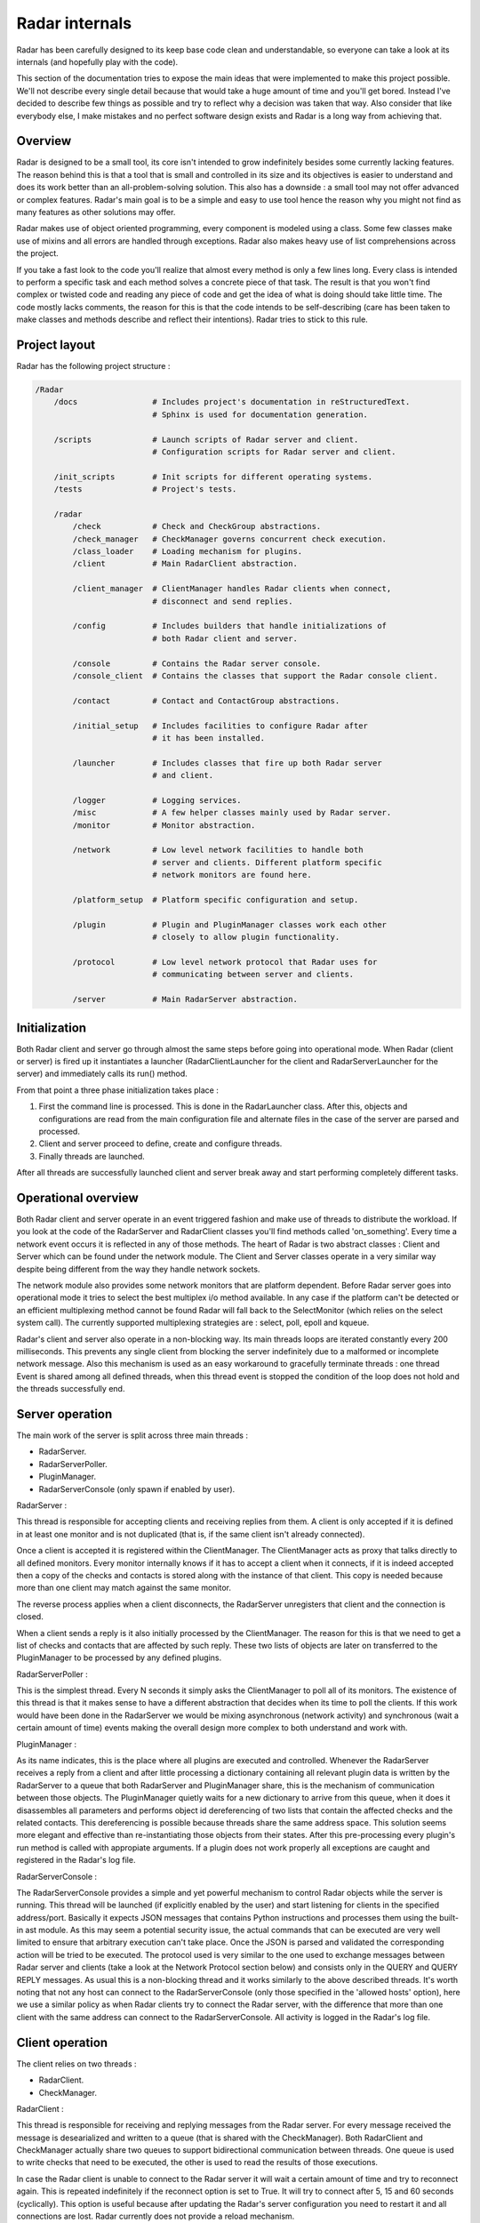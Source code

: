 Radar internals
===============

Radar has been carefully designed to its keep base code clean and
understandable, so everyone can take a look at its internals (and hopefully
play with the code).

This section of the documentation tries to expose the main ideas that were
implemented to make this project possible. We'll not describe every single
detail because that would take a huge amount of time and you'll get bored.
Instead I've decided to describe few things as possible and try to reflect
why a decision was taken that way. Also consider that like everybody else, I make
mistakes and no perfect software design exists and Radar is a long way
from achieving that.


Overview
--------

Radar is designed to be a small tool, its core isn't intended to grow
indefinitely besides some currently lacking features. The reason behind
this is that a tool that is small and controlled in its size and its
objectives is easier to understand and does its work better than an
all-problem-solving solution.
This also has a downside : a small tool may not offer advanced or complex
features. Radar's main goal is to be a simple and easy to use tool hence the
reason why you might not find as many features as other solutions may offer.

Radar makes use of object oriented programming, every component is modeled
using a class. Some few classes make use of mixins and all errors are
handled through exceptions. Radar also makes heavy use of list comprehensions
across the project.

If you take a fast look to the code you'll realize that almost every method
is only a few lines long. Every class is intended to perform a specific task
and each method solves a concrete piece of that task.
The result is that you won't find complex or twisted code and reading any
piece of code and get the idea of what is doing should take little time.
The code mostly lacks comments, the reason for this is that the code
intends to be self-describing (care has been taken to make classes and
methods describe and reflect their intentions). Radar tries to stick to
this rule.


Project layout
--------------

Radar has the following project structure :

.. code-block:: bash

    /Radar
        /docs                # Includes project's documentation in reStructuredText.
                             # Sphinx is used for documentation generation.

        /scripts             # Launch scripts of Radar server and client.
                             # Configuration scripts for Radar server and client.

        /init_scripts        # Init scripts for different operating systems.
        /tests               # Project's tests.

        /radar
            /check           # Check and CheckGroup abstractions.
            /check_manager   # CheckManager governs concurrent check execution.
            /class_loader    # Loading mechanism for plugins.
            /client          # Main RadarClient abstraction.

            /client_manager  # ClientManager handles Radar clients when connect,
                             # disconnect and send replies.

            /config          # Includes builders that handle initializations of
                             # both Radar client and server.

            /console         # Contains the Radar server console.
            /console_client  # Contains the classes that support the Radar console client.

            /contact         # Contact and ContactGroup abstractions.

            /initial_setup   # Includes facilities to configure Radar after
                             # it has been installed.

            /launcher        # Includes classes that fire up both Radar server
                             # and client.

            /logger          # Logging services.
            /misc            # A few helper classes mainly used by Radar server.
            /monitor         # Monitor abstraction.

            /network         # Low level network facilities to handle both 
                             # server and clients. Different platform specific
                             # network monitors are found here.

            /platform_setup  # Platform specific configuration and setup.

            /plugin          # Plugin and PluginManager classes work each other
                             # closely to allow plugin functionality.

            /protocol        # Low level network protocol that Radar uses for
                             # communicating between server and clients.
                             
            /server          # Main RadarServer abstraction.


Initialization
--------------

Both Radar client and server go through almost the same steps before going
into operational mode. When Radar (client or server) is fired up it 
instantiates a launcher (RadarClientLauncher for the client and
RadarServerLauncher for the server) and immediately calls its run() method.

From that point a three phase initialization takes place :

1. First the command line is processed. This is done in the RadarLauncher
   class. After this, objects and configurations are read from the main
   configuration file and alternate files in the case of the server are
   parsed and processed.
2. Client and server proceed to define, create and configure threads. 
3. Finally threads are launched.

After all threads are successfully launched client and server break away and
start performing completely different tasks.


Operational overview
--------------------

Both Radar client and server operate in an event triggered fashion and make
use of threads to distribute the workload.
If you look at the code of the RadarServer and RadarClient classes you'll
find methods called 'on_something'. Every time a network event occurs it is
reflected in any of those methods. The heart of Radar is two abstract
classes : Client and Server which can be found under the network module.
The Client and Server classes operate in a very similar way despite being
different from the way they handle network sockets.

The network module also provides some network monitors that are platform
dependent. Before Radar server goes into operational mode it tries to select
the best multiplex i/o method available. In any case if the platform can't
be detected or an efficient multiplexing method cannot be found Radar will
fall back to the SelectMonitor (which relies on the select system call).
The currently supported multiplexing strategies are : select, poll, epoll
and kqueue.

Radar's client and server also operate in a non-blocking way. Its main threads
loops are iterated constantly every 200 milliseconds. This prevents any
single client from blocking the server indefinitely due to a malformed or
incomplete network message. Also this mechanism is used as an easy workaround
to gracefully terminate threads : one thread Event is shared among all defined
threads, when this thread event is stopped the condition of the loop does
not hold and the threads successfully end.


Server operation
----------------

The main work of the server is split across three main threads :

* RadarServer.
* RadarServerPoller.
* PluginManager.
* RadarServerConsole (only spawn if enabled by user).


RadarServer :

This thread is responsible for accepting clients and receiving replies from
them. A client is only accepted if it is defined in at least one monitor
and is not duplicated (that is, if the same client isn't already connected).

Once a client is accepted it is registered within the ClientManager.
The ClientManager acts as proxy that talks directly to all defined monitors.
Every monitor internally knows if it has to accept a client when it connects,
if it is indeed accepted then a copy of the checks and contacts is stored
along with the instance of that client. This copy is needed because more than
one client may match against the same monitor.

The reverse process applies when a client disconnects, the RadarServer unregisters
that client and the connection is closed.

When a client sends a reply is it also initially processed by the ClientManager.
The reason for this is that we need to get a list of checks and contacts
that are affected by such reply. These two lists of objects are later on
transferred to the PluginManager to be processed by any defined plugins.


RadarServerPoller :

This is the simplest thread. Every N seconds it simply asks the ClientManager
to poll all of its monitors. The existence of this thread is that it makes
sense to have a different abstraction that decides when its time to poll
the clients. If this work would have been done in the RadarServer we would
be mixing asynchronous (network activity) and synchronous (wait a certain amount
of time) events making the overall design more complex to both understand
and work with.


PluginManager :

As its name indicates, this is the place where all plugins are executed and
controlled. Whenever the RadarServer receives a reply from a client and after
little processing a dictionary containing all relevant plugin data is written
by the RadarServer to a  queue that both RadarServer and PluginManager share,
this is the mechanism of communication between those objects.
The PluginManager quietly waits for a new dictionary to arrive from this
queue, when it does it disassembles all parameters and performs object id
dereferencing of two lists that contain the affected checks and the
related contacts. This dereferencing is possible because threads share the
same address space. This solution seems more elegant and effective than
re-instantiating those objects from their states.
After this pre-processing every plugin's run method is called with appropiate
arguments. If a plugin does not work properly all exceptions are caught and
registered in the Radar's log file.


RadarServerConsole :

The RadarServerConsole provides a simple and yet powerful mechanism to control
Radar objects while the server is running. This thread will be launched (if
explicitly enabled by the user) and start listening for clients in the specified
address/port. Basically it expects JSON messages that contains Python instructions
and processes them using the built-in ast module. As this may seem a potential
security issue, the actual commands that can be executed are very well limited to
ensure that arbitrary execution can't take place. Once the JSON is parsed and
validated the corresponding action will be tried to be executed. The protocol
used is very similar to the one used to exchange messages between Radar server
and clients (take a look at the Network Protocol section below) and consists only
in the QUERY and QUERY REPLY messages. As usual this is a non-blocking thread
and it works similarly to the above described threads. It's worth noting that not
any host can connect to the RadarServerConsole (only those specified in the
'allowed hosts' option), here we use a similar policy as when Radar clients try
to connect the Radar server, with the difference that more than one client with
the same address can connect to the RadarServerConsole. All activity is logged
in the Radar's log file.


Client operation
----------------

The client relies on two threads :

* RadarClient.
* CheckManager.

RadarClient :

This thread is responsible for receiving and replying messages from the
Radar server. For every message received the message is desearialized and
written to a queue (that is shared with the CheckManager). Both RadarClient
and CheckManager actually share two queues to support bidirectional
communication between threads. One queue is used to write checks that need
to be executed, the other is used to read the results of those executions.

In case the Radar client is unable to connect to the Radar server it will
wait a certain amount of time and try to reconnect again. This is repeated
indefinitely if the reconnect option is set to True. It will try to connect
after 5, 15 and 60 seconds (cyclically). This option is useful because after
updating the Radar's server configuration you need to restart it and all
connections are lost. Radar currently does not provide a reload mechanism.


CheckManager :

Whenever a CHECK message is received by the RadarClient thread and after
little processing is immediately sent to the CheckManager. When the check
information is received the CheckManager proceeds to instantiate a bunch
of Checks (depending on the platform running it may instantiate a UnixCheck
or a WindowsCheck) and puts them in the _wait_queue (this is actually reflected
in the _on_check() method from the CheckManager class).

The CheckManager maintains two queues to allow controlled concurrency execution
of checks, these queues are the _wait_queue and the _execution_queue. As described
before all checks go initially to the _wait_queue. This queue can indeed grow
without any restrictions. The execution queue however only allows a maximun
of N checks at any given time (N is actually the number specified by the 'check
concurrency' option).
Everytime a check or checks arrive they are put on the _wait_queue and if there
is enough room available in the _execution_queue they are moved there and then
those checks are launched. As our CheckManager is non-blocking we have the advantage
to periodically check the status of our spawn checks, and that's exactly what we do
to prenvent indefinite execution. Every time the CheckManager iterates
it also verifies that no check has taken more than certain amount of time to
execute. If this is indeed the case then those checks are forced to terminate
and marked as TIMEOUT.

Every check's output is collected and verified (the CheckManager makes sure
that the Check didn't blow up and that a valid status was returned). It also
discards all fields that are not relevant (it will only keep the status,
details and data fields of the returned JSON).

Once the outputs have been collected they're sent back to the RadarClient
through the other queue and RadarClient sends those results back to the
RadarServer.


Console client operation
------------------------

The Radar console client is an external console application that allows you to
remotely control certain aspects of a Radar server. It consists of the following
threads :

* RadarConsoleClient.
* RadarConsoleClientInput.


These two threads work cooperatively and communicate each other using two queues.
Once again this is the same technique used between the RadarClient and CheckManager.
The RadarConsoleClientInput waits indefinetly for user input. After the user types
something in, the input is immediatly serialized into a JSON that contains the 'action'
to be executed on the server side, then this JSON is communicated to the RadarConsoleClient
which in turns sends it to the server. When the RadarServerConsole finishes
processing the requested action (if valid) it talks back to the RadarConsoleClient
replying the details about how the command performed, then it is once again passed 
to the RadarConsoleClientInput (through a queue) which prints the results on the screen.

Two commands are 'wrapped' from the RadarConsoleClientInput before passing them
to the RadarConsoleClient thread. These are the '' (empty string) and the 'quit()'
instructions. In the first case we simply print a new line, the latter if called
makes the RadarConsoleClient gracefully finish its interaction with the server.


Network protocol
----------------

Radar client and server use TCP for all of its communications. Here is the 
network protocol that is used by Radar :

    +------+---------+--------------+---------+
    | TYPE | OPTIONS | PAYLOAD SIZE | PAYLOAD |
    +------+---------+--------------+---------+

* TYPE (1 byte) : Current message types are TEST, TEST REPLY, CHECK
  and CHECK REPLY.

* OPTIONS (1 byte) : Current options are NONE and COMPRESS. 

* PAYLOAD SIZE (2 bytes) : Indicates the size (in bytes) of the payload.

* PAYLOAD (variable) : N bytes make up the payload. The payload's maximum
  size is 64 KiB.

Every time the poller needs to query its clients a CHECK message is built
and broadcasted to all clients that are managed by any monitor. When
the client receives this CHECK message it proceeds to run all checks that
the server instructs it to run. After all checks are executed their outputs
are collected and a CHECK REPLY message is built and sent to the server.

The TEST and TEST REPLY messages are not yet implemented (just defined). The
idea is to have a user-controlled way to explicitly force the run of specific
checks. This is useful because if a check is not working as expected and
a developer or sysadmin fixes it, then it doesn't not make sense to wait until
the next poll round to verify that check performs as expected or fails again.
This feature will be implemented in a next release along with a small console
that allows the user to have more control of the running server.

The payload is always a JSON. The decision behind using JSON is that
provides flexibility and an easy way to validate and convert data that
comes from the other side of the network. Besides that it also allows the
final user to layout the data field of checks as she or he wishes.
This also has downsides : more bytes are sent through the network and an
extra overhead is payed every time we serialize and deserialize a JSON
string.

Currently messages are not being compressed at all. This feature makes
sense only if the client replies a message longer than 64 KiB. This feature
will be certainly included in a future release.


Class diagrams
--------------

Sometimes class diagrams help you see the big picture of a design and also
act as useful documentation. Here are some diagrams that may help you to
to understand what words make cumbersome to describe.

The diagrams contain the most relevant classes of both Radar server and client.
Only the most important methods of every class are mentioned.
You should follow these diagrams along with the code to have a detailed
understanding about what's happening on a certain part of the project.

Radar client :

    +----------------+-------------------------+
    |  RadarClient   | RadarClientLauncher     |
    +================+=========================+
    | |radar-client| | |radar-client-launcher| |
    +----------------+-------------------------+


Radar server :

    +----------------+----------+
    | RadarServer    | Server   |
    +================+==========+
    | |radar-server| | |server| |
    +----------------+----------+

| 

    +-----------+-----------------+
    | Monitor   | ServerConfig    |
    +===========+=================+
    | |monitor| | |server-config| |
    +-----------+-----------------+


Notes :

 * RadarServerLauncher is analogous to RadarClientLauncher.


.. Radar client class-diagrams.

.. |radar-client| image:: _static/class-diagrams/radar-client.svg
    :target: _static/class-diagrams/radar-client.svg
    :width: 60%
    :align: middle

.. |radar-client-launcher| image:: _static/class-diagrams/radar-client-launcher.svg
    :target: _static/class-diagrams/radar-client-launcher.svg
    :width: 60%
    :align: middle


.. Radar server class-diagrams.

.. |radar-server| image:: _static/class-diagrams/radar-server.svg
    :target: _static/class-diagrams/radar-server.svg
    :width: 60%
    :align: middle

.. |server| image:: _static/class-diagrams/server.svg
    :target: _static/class-diagrams/server.svg
    :width: 60%
    :align: middle

.. |monitor| image:: _static/class-diagrams/monitor.svg
    :target: _static/class-diagrams/monitor.svg
    :width: 60%
    :align: middle

.. |server-config| image:: _static/class-diagrams/server-config.svg
    :target: _static/class-diagrams/server-config.svg
    :width: 60%
    :align: middle
